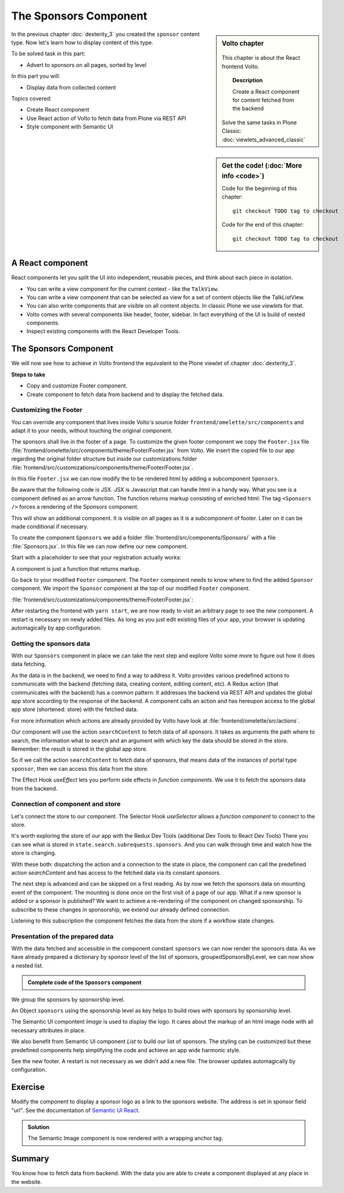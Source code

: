 .. _volto-component-label:

======================
The Sponsors Component
======================


.. sidebar:: Volto chapter

  .. figure:: _static/Volto.svg
     :alt: Volto Logo

  This chapter is about the React frontend Volto.

  .. topic:: Description

      Create a React component for content fetched from the backend

  Solve the same tasks in Plone Classic: :doc:`viewlets_advanced_classic`


.. sidebar:: Get the code! (:doc:`More info <code>`)

   Code for the beginning of this chapter::

       git checkout TODO tag to checkout

   Code for the end of this chapter::

        git checkout TODO tag to checkout


In the previous chapter :doc:`dexterity_3` you created the ``sponsor`` content type.
Now let's learn how to display content of this type.

To be solved task in this part:

* Advert to sponsors on all pages, sorted by level

In this part you will:

* Display data from collected content

Topics covered:

* Create React component
* Use React action of Volto to fetch data from Plone via REST API
* Style component with Semantic UI

.. figure:: _static/volto_component_sponsors.png
   :alt: Sponsors component


.. only:: not presentation

  For sponsors we will stay with the default view as we will only display the sponsors in the footer and do not modify their own pages.
  The default-view of Volto does not show any of the custom fields you added to the sponsors.
  Using what you learned in :doc:`volto_talkview` you should be able to write a view for sponsors if you wanted to.


.. _volto-component-component-label:

A React component
-----------------

React components let you split the UI into independent, reusable pieces, and think about each piece in isolation.

* You can write a view component for the current context - like the ``TalkView``.
* You can write a view component that can be selected as view for a set of content objects like the TalkListView.
* You can also write components that are visible on all content objects. In classic Plone we use *viewlets* for that.
* Volto comes with several components like header, footer, sidebar. In fact everything of the UI is build of nested components.
* Inspect existing components with the React Developer Tools.


.. _volto-component-sponsors-label:

The Sponsors Component
----------------------

We will now see how to achieve in Volto frontend the equivalent to the Plone viewlet of chapter :doc:`dexterity_3`.

**Steps to take**

* Copy and customize Footer component.
* Create component to fetch data from backend and to display the fetched data.


.. _volto-component-customizing-label:

Customizing the Footer
^^^^^^^^^^^^^^^^^^^^^^^

You can override any component that lives inside Volto's source folder ``frontend/omelette/src/components`` and adapt it to your needs, without touching the original component.

The sponsors shall live in the footer of a page. To customize the given footer component we copy the ``Footer.jsx`` file :file:`frontend/omelette/src/components/theme/Footer/Footer.jsx` from Volto. We insert the copied file to our app regarding the original folder structure but inside our customizations folder :file:`frontend/src/customizations/components/theme/Footer/Footer.jsx`.

In this file ``Footer.jsx`` we can now modify the to be rendered html by adding a subcomponent ``Sponsors``.

Be aware that the following code is JSX. JSX is Javascript that can handle html in a handy way. What you see is a component defined as an arrow function. The function returns markup consisting of enriched html: The tag ``<Sponsors />`` forces a rendering of the Sponsors component.

.. code-block:: jsx
    :linenos:
    :emphasize-lines: 4

    const Footer = ({ intl }) => (
      <Segment role="contentinfo" vertical padded>
        <Container>
          <Sponsors />
          <Segment
            basic
            inverted
            color="grey"
            textAlign="center"
            className="discreet"
          >


This will show an additional component. It is visible on all pages as it is a subcomponent of footer. Later on it can be made conditional if necessary.

To create the component ``Sponsors`` we add a folder :file:`frontend/src/components/Sponsors/` with a file :file:`Sponsors.jsx`. In this file we can now define our new component.

Start with a placeholder to see that your registration actually works:

.. code-block:: jsx
    :linenos:

    import React from 'react';

    const Sponsors = () => {
      return <h3>Our sponsors</h3>;
    };

    export default Sponsors;


A component is just a function that returns markup.


Go back to your modified ``Footer`` component. The ``Footer`` component needs to know where to find the added ``Sponsor`` component. We import the ``Sponsor`` component at the top of our modified ``Footer`` component.

:file:`frontend/src/customizations/components/theme/Footer/Footer.jsx`:

.. code-block:: jsx
    :linenos:

    import { Sponsors } from '@package/components';


After restarting the frontend with ``yarn start``, we are now ready to visit an arbitrary page to see the new component. A restart is necessary on newly added files. As long as you just edit existing files of your app, your browser is updating automagically by app configuration.


.. _volto-component-datafetching-label:

Getting the sponsors data
^^^^^^^^^^^^^^^^^^^^^^^^^^^

With our ``Sponsors`` component in place we can take the next step and explore Volto some more to figure out how it does data fetching.

As the data is in the backend, we need to find a way to address it. Volto provides various predefined actions to communicate with the backend (fetching data, creating content, editing content, etc). A Redux action (that communicates with the backend) has a common pattern: It addresses the backend via REST API and updates the global app store according to the response of the backend. A component calls an action and has hereupon access to the global app store (shortened: store) with the fetched data.


For more information which actions are already provided by Volto have look at :file:`frontend/omelette/src/actions`.

Our component will use the action ``searchContent`` to fetch data of all sponsors. It takes as arguments the path where to search, the information what to search and an argument with which key the data should be stored in the store. Remember: the result is stored in the global app store.

So if we call the action ``searchContent`` to fetch data of sponsors, that means data of the instances of portal type ``sponsor``, then we can access this data from the store.

The Effect Hook `useEffect` lets you perform side effects in `function components`. We use it to fetch the sponsors data from the backend.

.. code-block:: jsx
    :linenos:

    const dispatch = useDispatch();

    React.useEffect(() => {
      dispatch(
        searchContent(
          '/',
          {
            portal_type: ['sponsor'],
            review_state: 'published',
            fullobjects: true,
          },
          'sponsors',
        ),
      );
    }, [dispatch]);



.. _volto-component-store-label:

Connection of component and store
^^^^^^^^^^^^^^^^^^^^^^^^^^^^^^^^^

Let's connect the store to our component. The Selector Hook `useSelector` allows a `function component` to connect to the store.

It's worth exploring the store of our app with the Redux Dev Tools (additional Dev Tools to React Dev Tools) There you can see what is stored in ``state.search.subrequests.sponsors``. And you can walk through time and watch how the store is changing.

.. code-block:: jsx
    :linenos:

    const sponsors = useSelector((state) =>
      groupedSponsorsByLevel(state.search.subrequests.sponsors?.items),
    );

With these both: dispatching the action and a connection to the state in place, the component can call the predefined action `searchContent` and has access to the fetched data via its constant `sponsors`.


The next step is advanced and can be skipped on a first reading. As by now we fetch the sponsors data on mounting event of the component. The mounting is done once on the first visit of a page of our app.
What if a new sponsor is added or a sponsor is published? We want to achieve a re-rendering of the component on changed sponsorship. To subscribe to these changes in sponsorship, we extend our already defined connection.

.. code-block:: jsx
    :linenos:
    :emphasize-lines: 1,15

    const content = useSelector((state) => state.workflow.transition);

    React.useEffect(() => {
      dispatch(
        searchContent(
          '/',
          {
            portal_type: ['sponsor'],
            review_state: 'published',
            fullobjects: true,
          },
          'sponsors',
        ),
      );
    }, [dispatch, content]);

Listening to this subscription the component fetches the data from the store if a workflow state changes.


.. _volto-component-presentation-label:

Presentation of the prepared data
^^^^^^^^^^^^^^^^^^^^^^^^^^^^^^^^^^^

With the data fetched and accessible in the component constant ``sponsors`` we can
now render the sponsors data. As we have already prepared a dictionary by sponsor level of the list of sponsors, groupedSponsorsByLevel, we can now show a nested list.

.. code-block:: jsx
    :linenos:

    <List>
      {keys(sponsors).map((level) => {
        return (
          <List.Item key={level} className={'sponsorlevel ' + level}>
            <h3>{level.toUpperCase()}</h3>
            <List horizontal>
              {sponsors[level].map((item) => (
                <List.Item key={item['@id']} className="sponsor">
                  {item.logo ? (
                    <Image
                      className="logo"
                      as="a"
                      href={item.url}
                      target="_blank"
                      src={flattenToAppURL(item.logo.scales.preview.download)}
                      size="small"
                      alt={item.title}
                      title={item.title}
                    />
                  ) : (
                    <a href={item['@id']}>{item.title}</a>
                  )}
                </List.Item>
              ))}
            </List>
          </List.Item>
        );
      })}
    </List>


.. admonition:: Complete code of the ``Sponsors`` component
    :class: toggle

    .. code-block:: jsx
        :linenos:

        import React from 'react';
        import { useDispatch, useSelector } from 'react-redux';
        import { Segment, List, Image } from 'semantic-ui-react';
        import { keys, isEmpty } from 'lodash';

        import { flattenToAppURL } from '@plone/volto/helpers';
        import { searchContent } from '@plone/volto/actions';

        const groupedSponsorsByLevel = (array = []) =>
          array.reduce((obj, item) => {
            let token = item.level?.token || 'bronze';
            obj[token] ? obj[token].push(item) : (obj[token] = [item]);
            return obj;
          }, {});

        const Sponsors = () => {
          const dispatch = useDispatch();
          const sponsors = useSelector((state) =>
            groupedSponsorsByLevel(state.search.subrequests.sponsors?.items),
          );

          React.useEffect(() => {
            dispatch(
              searchContent(
                '/',
                {
                  portal_type: ['sponsor'],
                  review_state: 'published',
                  fullobjects: true,
                },
                'sponsors',
              ),
            );
          }, [dispatch]);

          return !isEmpty(sponsors) ? (
            <Segment
              basic
              textAlign="center"
              className="sponsors"
              aria-label="Sponsors"
              inverted
            >
              <div className="sponsorheader">
                <h3 className="subheadline">SPONSORS</h3>
              </div>
              <List>
                {keys(sponsors).map((level) => {
                  return (
                    <List.Item key={level} className={'sponsorlevel ' + level}>
                      <h3>{level.toUpperCase()}</h3>
                      <List horizontal>
                        {sponsors[level].map((item) => (
                          <List.Item key={item['@id']} className="sponsor">
                            {item.logo ? (
                              <Image
                                className="logo"
                                src={flattenToAppURL(item.logo.scales.preview.download)}
                                size="small"
                                alt={item.title}
                                title={item.title}
                              />
                            ) : (
                              <a href={item['@id']}>{item.title}</a>
                            )}
                          </List.Item>
                        ))}
                      </List>
                    </List.Item>
                  );
                })}
              </List>
            </Segment>
          ) : (
            <></>
          );
        };

        export default Sponsors;

We group the sponsors by sponsorship level.

An Object ``sponsors`` using the sponsorship level as key helps to build rows with sponsors by sponsorship level.

The Semantic UI compontent *Image* is used to display the logo. It cares about the markup of an html image node with all necessary attributes in place.

We also benefit from Semantic UI component *List* to build our list of sponsors. The styling can be customized but these predefined components help simplifying the code and achieve an app wide harmonic style.

.. seealso::

    Chapter :doc:`volto_semantic_ui`

See the new footer. A restart is not necessary as we didn't add a new file. The browser updates automagically by configuration.

.. figure:: _static/volto_component_sponsors.png
   :alt: Sponsors component
   :align: center


.. _volto-component-exercise-label:

Exercise
--------

Modify the component to display a sponsor logo as a link to the sponsors website. The address is set in sponsor field "url". See the documentation of `Semantic UI React <https://react.semantic-ui.com/elements/image/#types-link>`_.

..  admonition:: Solution
    :class: toggle

    .. code-block:: jsx
        :linenos:
        :emphasize-lines: 3-5

        <Image
          className="logo"
          as="a"
          href={item.url}
          target="_blank"
          src={flattenToAppURL(item.logo.scales.preview.download)}
          size="small"
          alt={item.title}
          title={item.title}
        />

    The Semantic Image component is now rendered with a wrapping anchor tag.

    .. code-block:: html
        :linenos:

        <a
          target="_blank"
          title="Gold Sponsor Violetta Systems"
          class="ui small image logo"
          href="https://www.nzz.ch">
            <img
              src="/sponsors/violetta-systems/@@images/d1db77a4-448d-4df3-af5a-bc944c182094.png"
              alt="Violetta Systems">
        </a>


.. volto-component-summary-label:

Summary
-------

You know how to fetch data from backend. With the data you are able to create a component displayed at any place in the website.
